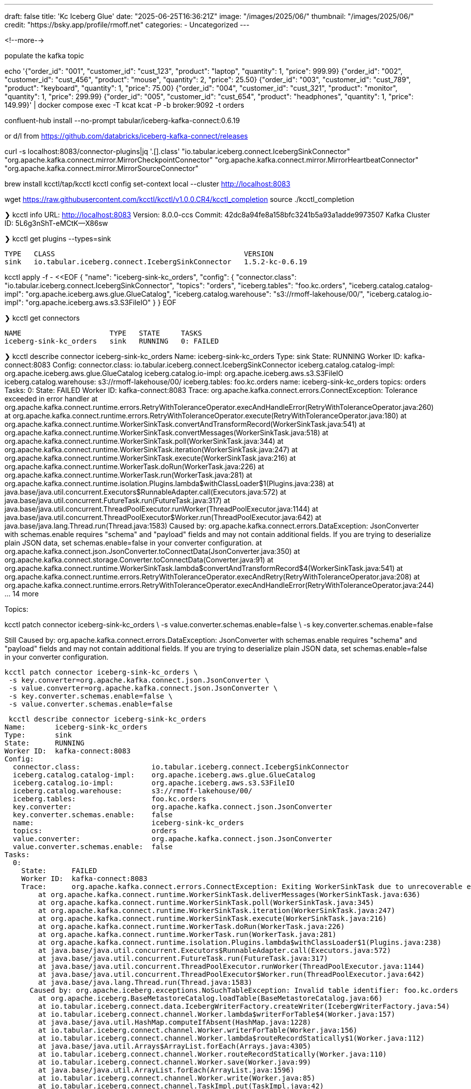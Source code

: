 ---
draft: false
title: 'Kc Iceberg Glue'
date: "2025-06-25T16:36:21Z"
image: "/images/2025/06/"
thumbnail: "/images/2025/06/"
credit: "https://bsky.app/profile/rmoff.net"
categories:
- Uncategorized
---

:source-highlighter: rouge
:icons: font
:rouge-css: style
:rouge-style: monokai

<!--more-->


populate the kafka topic


echo '{"order_id": "001", "customer_id": "cust_123", "product": "laptop", "quantity": 1, "price": 999.99}
{"order_id": "002", "customer_id": "cust_456", "product": "mouse", "quantity": 2, "price": 25.50}
{"order_id": "003", "customer_id": "cust_789", "product": "keyboard", "quantity": 1, "price": 75.00}
{"order_id": "004", "customer_id": "cust_321", "product": "monitor", "quantity": 1, "price": 299.99}
{"order_id": "005", "customer_id": "cust_654", "product": "headphones", "quantity": 1, "price": 149.99}' | docker compose exec -T kcat kcat -P -b broker:9092 -t orders



confluent-hub install --no-prompt tabular/iceberg-kafka-connect:0.6.19

or d/l from https://github.com/databricks/iceberg-kafka-connect/releases

curl -s localhost:8083/connector-plugins|jq '.[].class'
"io.tabular.iceberg.connect.IcebergSinkConnector"
"org.apache.kafka.connect.mirror.MirrorCheckpointConnector"
"org.apache.kafka.connect.mirror.MirrorHeartbeatConnector"
"org.apache.kafka.connect.mirror.MirrorSourceConnector"



brew install kcctl/tap/kcctl
kcctl config set-context local --cluster http://localhost:8083

wget https://raw.githubusercontent.com/kcctl/kcctl/v1.0.0.CR4/kcctl_completion
source ./kcctl_completion


❯ kcctl info
URL:               http://localhost:8083
Version:           8.0.0-ccs
Commit:            42dc8a94fe8a158bfc3241b5a93a1adde9973507
Kafka Cluster ID:  5L6g3nShT-eMCtK--X86sw

❯ kcctl get plugins --types=sink

 TYPE   CLASS                                             VERSION
 sink   io.tabular.iceberg.connect.IcebergSinkConnector   1.5.2-kc-0.6.19


kcctl apply -f - <<EOF
{
  "name": "iceberg-sink-kc_orders",
  "config": {
    "connector.class": "io.tabular.iceberg.connect.IcebergSinkConnector",
    "topics": "orders",
    "iceberg.tables": "foo.kc.orders",
    "iceberg.catalog.catalog-impl": "org.apache.iceberg.aws.glue.GlueCatalog",
    "iceberg.catalog.warehouse": "s3://rmoff-lakehouse/00/",
    "iceberg.catalog.io-impl": "org.apache.iceberg.aws.s3.S3FileIO"
  }
}
EOF


❯ kcctl get connectors

 NAME                     TYPE   STATE     TASKS
 iceberg-sink-kc_orders   sink   RUNNING   0: FAILED


❯ kcctl describe connector iceberg-sink-kc_orders
Name:       iceberg-sink-kc_orders
Type:       sink
State:      RUNNING
Worker ID:  kafka-connect:8083
Config:
  connector.class:               io.tabular.iceberg.connect.IcebergSinkConnector
  iceberg.catalog.catalog-impl:  org.apache.iceberg.aws.glue.GlueCatalog
  iceberg.catalog.io-impl:       org.apache.iceberg.aws.s3.S3FileIO
  iceberg.catalog.warehouse:     s3://rmoff-lakehouse/00/
  iceberg.tables:                foo.kc.orders
  name:                          iceberg-sink-kc_orders
  topics:                        orders
Tasks:
  0:
    State:      FAILED
    Worker ID:  kafka-connect:8083
    Trace:      org.apache.kafka.connect.errors.ConnectException: Tolerance exceeded in error handler
        at org.apache.kafka.connect.runtime.errors.RetryWithToleranceOperator.execAndHandleError(RetryWithToleranceOperator.java:260)
        at org.apache.kafka.connect.runtime.errors.RetryWithToleranceOperator.execute(RetryWithToleranceOperator.java:180)
        at org.apache.kafka.connect.runtime.WorkerSinkTask.convertAndTransformRecord(WorkerSinkTask.java:541)
        at org.apache.kafka.connect.runtime.WorkerSinkTask.convertMessages(WorkerSinkTask.java:518)
        at org.apache.kafka.connect.runtime.WorkerSinkTask.poll(WorkerSinkTask.java:344)
        at org.apache.kafka.connect.runtime.WorkerSinkTask.iteration(WorkerSinkTask.java:247)
        at org.apache.kafka.connect.runtime.WorkerSinkTask.execute(WorkerSinkTask.java:216)
        at org.apache.kafka.connect.runtime.WorkerTask.doRun(WorkerTask.java:226)
        at org.apache.kafka.connect.runtime.WorkerTask.run(WorkerTask.java:281)
        at org.apache.kafka.connect.runtime.isolation.Plugins.lambda$withClassLoader$1(Plugins.java:238)
        at java.base/java.util.concurrent.Executors$RunnableAdapter.call(Executors.java:572)
        at java.base/java.util.concurrent.FutureTask.run(FutureTask.java:317)
        at java.base/java.util.concurrent.ThreadPoolExecutor.runWorker(ThreadPoolExecutor.java:1144)
        at java.base/java.util.concurrent.ThreadPoolExecutor$Worker.run(ThreadPoolExecutor.java:642)
        at java.base/java.lang.Thread.run(Thread.java:1583)
      Caused by: org.apache.kafka.connect.errors.DataException: JsonConverter with schemas.enable requires "schema" and "payload" fields and may not contain additional fields. If you are trying to deserialize plain JSON data, set schemas.enable=false in your converter configuration.
        at org.apache.kafka.connect.json.JsonConverter.toConnectData(JsonConverter.java:350)
        at org.apache.kafka.connect.storage.Converter.toConnectData(Converter.java:91)
        at org.apache.kafka.connect.runtime.WorkerSinkTask.lambda$convertAndTransformRecord$4(WorkerSinkTask.java:541)
        at org.apache.kafka.connect.runtime.errors.RetryWithToleranceOperator.execAndRetry(RetryWithToleranceOperator.java:208)
        at org.apache.kafka.connect.runtime.errors.RetryWithToleranceOperator.execAndHandleError(RetryWithToleranceOperator.java:244)
        ... 14 more

Topics:


kcctl patch connector iceberg-sink-kc_orders \
    -s value.converter.schemas.enable=false \
    -s key.converter.schemas.enable=false

Still       Caused by: org.apache.kafka.connect.errors.DataException: JsonConverter with schemas.enable requires "schema" and "payload" fields and may not contain additional fields. If you are trying to deserialize plain JSON data, set schemas.enable=false in your converter configuration.



 kcctl patch connector iceberg-sink-kc_orders \                                                                                                                      ✔  11:30:12 
  -s key.converter=org.apache.kafka.connect.json.JsonConverter \
  -s value.converter=org.apache.kafka.connect.json.JsonConverter \
  -s key.converter.schemas.enable=false \
  -s value.converter.schemas.enable=false


 kcctl describe connector iceberg-sink-kc_orders
Name:       iceberg-sink-kc_orders
Type:       sink
State:      RUNNING
Worker ID:  kafka-connect:8083
Config:
  connector.class:                 io.tabular.iceberg.connect.IcebergSinkConnector
  iceberg.catalog.catalog-impl:    org.apache.iceberg.aws.glue.GlueCatalog
  iceberg.catalog.io-impl:         org.apache.iceberg.aws.s3.S3FileIO
  iceberg.catalog.warehouse:       s3://rmoff-lakehouse/00/
  iceberg.tables:                  foo.kc.orders
  key.converter:                   org.apache.kafka.connect.json.JsonConverter
  key.converter.schemas.enable:    false
  name:                            iceberg-sink-kc_orders
  topics:                          orders
  value.converter:                 org.apache.kafka.connect.json.JsonConverter
  value.converter.schemas.enable:  false
Tasks:
  0:
    State:      FAILED
    Worker ID:  kafka-connect:8083
    Trace:      org.apache.kafka.connect.errors.ConnectException: Exiting WorkerSinkTask due to unrecoverable exception.
        at org.apache.kafka.connect.runtime.WorkerSinkTask.deliverMessages(WorkerSinkTask.java:636)
        at org.apache.kafka.connect.runtime.WorkerSinkTask.poll(WorkerSinkTask.java:345)
        at org.apache.kafka.connect.runtime.WorkerSinkTask.iteration(WorkerSinkTask.java:247)
        at org.apache.kafka.connect.runtime.WorkerSinkTask.execute(WorkerSinkTask.java:216)
        at org.apache.kafka.connect.runtime.WorkerTask.doRun(WorkerTask.java:226)
        at org.apache.kafka.connect.runtime.WorkerTask.run(WorkerTask.java:281)
        at org.apache.kafka.connect.runtime.isolation.Plugins.lambda$withClassLoader$1(Plugins.java:238)
        at java.base/java.util.concurrent.Executors$RunnableAdapter.call(Executors.java:572)
        at java.base/java.util.concurrent.FutureTask.run(FutureTask.java:317)
        at java.base/java.util.concurrent.ThreadPoolExecutor.runWorker(ThreadPoolExecutor.java:1144)
        at java.base/java.util.concurrent.ThreadPoolExecutor$Worker.run(ThreadPoolExecutor.java:642)
        at java.base/java.lang.Thread.run(Thread.java:1583)
      Caused by: org.apache.iceberg.exceptions.NoSuchTableException: Invalid table identifier: foo.kc.orders
        at org.apache.iceberg.BaseMetastoreCatalog.loadTable(BaseMetastoreCatalog.java:66)
        at io.tabular.iceberg.connect.data.IcebergWriterFactory.createWriter(IcebergWriterFactory.java:54)
        at io.tabular.iceberg.connect.channel.Worker.lambda$writerForTable$4(Worker.java:157)
        at java.base/java.util.HashMap.computeIfAbsent(HashMap.java:1228)
        at io.tabular.iceberg.connect.channel.Worker.writerForTable(Worker.java:156)
        at io.tabular.iceberg.connect.channel.Worker.lambda$routeRecordStatically$1(Worker.java:112)
        at java.base/java.util.Arrays$ArrayList.forEach(Arrays.java:4305)
        at io.tabular.iceberg.connect.channel.Worker.routeRecordStatically(Worker.java:110)
        at io.tabular.iceberg.connect.channel.Worker.save(Worker.java:99)
        at java.base/java.util.ArrayList.forEach(ArrayList.java:1596)
        at io.tabular.iceberg.connect.channel.Worker.write(Worker.java:85)
        at io.tabular.iceberg.connect.channel.TaskImpl.put(TaskImpl.java:42)
        at io.tabular.iceberg.connect.IcebergSinkTask.put(IcebergSinkTask.java:76)
        at org.apache.kafka.connect.runtime.WorkerSinkTask.deliverMessages(WorkerSinkTask.java:606)
        ... 11 more

Topics:
  orders



      Caused by: org.apache.iceberg.exceptions.NoSuchTableException: Invalid table identifier: foo.kc.orders



[2025-06-26 10:30:08,930] INFO [iceberg-sink-kc_orders|task-0] IcebergSinkConfig values:
       iceberg.catalog = iceberg
       iceberg.connect.group-id = null
       iceberg.control.commit.interval-ms = 300000
       iceberg.control.commit.threads = 28
       iceberg.control.commit.timeout-ms = 30000
       iceberg.control.group-id = null
       iceberg.control.topic = control-iceberg
       iceberg.hadoop-conf-dir = null
       iceberg.tables = [foo.kc.orders]
       iceberg.tables.auto-create-enabled = false
       iceberg.tables.cdc-field = null
       iceberg.tables.default-commit-branch = null
       iceberg.tables.default-id-columns = null
       iceberg.tables.default-partition-by = null
       iceberg.tables.dynamic-enabled = false
       iceberg.tables.evolve-schema-enabled = false
       iceberg.tables.route-field = null
       iceberg.tables.schema-case-insensitive = false
       iceberg.tables.schema-force-optional = false
       iceberg.tables.upsert-mode-enabled = false

kcctl patch connector iceberg-sink-kc_orders \
  -s iceberg.tables.auto-create-enabled=true

❯ kcctl restart connector iceberg-sink-kc_orders
Restarted connector iceberg-sink-kc_orders

Caused by: java.lang.IllegalArgumentException: Invalid table identifier: foo.kc.orders

❯ kcctl describe connector iceberg-sink-kc_orders | grep tables
  iceberg.tables:                      foo.kc.orders
  iceberg.tables.auto-create-enabled:  true

❯ kcctl patch connector iceberg-sink-kc_orders \
  -s iceberg.tables=kc.orders

❯ kcctl restart connector iceberg-sink-kc_orders
Restarted connector iceberg-sink-kc_orders

      Caused by: software.amazon.awssdk.services.glue.model.EntityNotFoundException: Database kc not found. (Service: Glue, Status Code: 400, Request ID: 16a25fcf-01be-44e9-ba67-cc71431f3945)

 $aws glue get-databases --region us-east-1 --query 'DatabaseList[].Name' --output table

+--------------------+
|    GetDatabases    |
+--------------------+
|  default_database  |
|  my_glue_db        |
|  new_glue_db       |
|  rmoff_db          |
|  tmp               |
|  tmp2              |
+--------------------+

$ kcctl patch connector iceberg-sink-kc_orders \                                                                                                                      ✔  13:37:58 
  -s iceberg.tables=my_glue_db.orders2

❯ kcctl describe connector iceberg-sink-kc_orders
Name:       iceberg-sink-kc_orders
Type:       sink
State:      RUNNING
Worker ID:  kafka-connect:8083
Config:
  connector.class:                     io.tabular.iceberg.connect.IcebergSinkConnector
  iceberg.catalog.catalog-impl:        org.apache.iceberg.aws.glue.GlueCatalog
  iceberg.catalog.io-impl:             org.apache.iceberg.aws.s3.S3FileIO
  iceberg.catalog.warehouse:           s3://rmoff-lakehouse/00/
  iceberg.tables:                      my_glue_db.orders2
  iceberg.tables.auto-create-enabled:  true
  key.converter:                       org.apache.kafka.connect.json.JsonConverter
  key.converter.schemas.enable:        false
  name:                                iceberg-sink-kc_orders
  topics:                              orders
  value.converter:                     org.apache.kafka.connect.json.JsonConverter
  value.converter.schemas.enable:      false
Tasks:
  0:
    State:      RUNNING
    Worker ID:  kafka-connect:8083
Topics:
  orders

❯ aws s3 --recursive ls s3://rmoff-lakehouse/|grep orders2
2025-06-26 13:38:03       1323 00/my_glue_db.db/orders2/metadata/00000-acdbe4f9-89be-4d01-a24e-d752d8b3593f.metadata.json


❯ aws glue get-tables --region us-east-1 --database-name my_glue_db --query 'TableList[].Name' --output table

+----------------+
|    GetTables   |
+----------------+
|  orders2       |
+----------------+


❯ aws s3 --recursive ls s3://rmoff-lakehouse/|grep orders2
2025-06-26 13:45:00       1635 00/my_glue_db.db/orders2/data/00001-1750941483621-81b1c767-1930-49af-b0aa-e9ad885443ff-00001.parquet
2025-06-26 13:38:03       1323 00/my_glue_db.db/orders2/metadata/00000-acdbe4f9-89be-4d01-a24e-d752d8b3593f.metadata.json
2025-06-26 13:48:34       2528 00/my_glue_db.db/orders2/metadata/00001-2991ecb4-c382-4afd-b618-f2073dbc9982.metadata.json
2025-06-26 13:48:33       6958 00/my_glue_db.db/orders2/metadata/7e1f46eb-2944-492b-8846-a866139c6b68-m0.avro
2025-06-26 13:48:33       4239 00/my_glue_db.db/orders2/metadata/snap-730275697083946313-1-7e1f46eb-2944-492b-8846-a866139c6b68.avro

https://tobilg.com/using-amazon-sagemaker-lakehouse-with-duckdb

CREATE SECRET iceberg_secret (
    TYPE S3,
    PROVIDER credential_chain
    );

ATTACH '052821163812' AS glue_catalog (
        TYPE iceberg,
    ENDPOINT_TYPE glue);

🟡◗ SELECT * FROM glue_catalog.my_glue_db.orders2;
┌────────────┬──────────┬────────┬─────────────┬──────────┐
│  product   │ quantity │ price  │ customer_id │ order_id │
│  varchar   │  int64   │ double │   varchar   │ varchar  │
├────────────┼──────────┼────────┼─────────────┼──────────┤
│ laptop     │        1 │ 999.99 │ cust_123    │ 001      │
│ mouse      │        2 │   25.5 │ cust_456    │ 002      │
│ keyboard   │        1 │   75.0 │ cust_789    │ 003      │
│ monitor    │        1 │ 299.99 │ cust_321    │ 004      │
│ headphones │        1 │ 149.99 │ cust_654    │ 005      │
└────────────┴──────────┴────────┴─────────────┴──────────┘
Run Time (s): real 3.327 user 0.186391 sys 0.067954


❯ echo '{"order_id": "006", "customer_id": "cust_987", "product": "webcam", "quantity": 1, "price": 89.99}' | docker compose exec -T kcat kcat -P -b broker:9092 -t orders

🟡◗ SELECT * FROM glue_catalog.my_glue_db.orders2;
┌────────────┬──────────┬────────┬─────────────┬──────────┐
│  product   │ quantity │ price  │ customer_id │ order_id │
│  varchar   │  int64   │ double │   varchar   │ varchar  │
├────────────┼──────────┼────────┼─────────────┼──────────┤
│ laptop     │        1 │ 999.99 │ cust_123    │ 001      │
│ mouse      │        2 │   25.5 │ cust_456    │ 002      │
│ keyboard   │        1 │   75.0 │ cust_789    │ 003      │
│ monitor    │        1 │ 299.99 │ cust_321    │ 004      │
│ headphones │        1 │ 149.99 │ cust_654    │ 005      │
└────────────┴──────────┴────────┴─────────────┴──────────┘
Run Time (s): real 1.441 user 0.100980 sys 0.016929
🟡◗


kcctl patch connector iceberg-sink-kc_orders \
  -s offset.flush.interval.ms=1000 \
  -s iceberg.control.commit.interval-ms=1000


🟡◗ SELECT * FROM glue_catalog.my_glue_db.orders2;
┌────────────┬──────────┬────────┬─────────────┬──────────┐
│  product   │ quantity │ price  │ customer_id │ order_id │
│  varchar   │  int64   │ double │   varchar   │ varchar  │
├────────────┼──────────┼────────┼─────────────┼──────────┤
│ webcam     │        1 │  89.99 │ cust_987    │ 006      │
│ laptop     │        1 │ 999.99 │ cust_123    │ 001      │
│ mouse      │        2 │   25.5 │ cust_456    │ 002      │
│ keyboard   │        1 │   75.0 │ cust_789    │ 003      │
│ monitor    │        1 │ 299.99 │ cust_321    │ 004      │
│ headphones │        1 │ 149.99 │ cust_654    │ 005      │
└────────────┴──────────┴────────┴─────────────┴──────────┘
Run Time (s): real 2.468 user 0.117342 sys 0.025499




----

docs

https://iceberg.apache.org/docs/nightly/kafka-connect/



----



Is the Kafka Connect connector effectively dormant since the Tabular acquisition?
It looks like the last release was over a year ago https://github.com/databricks/iceberg-kafka-connect/releases

> The core of this codebase was donated to the Apache Iceberg project and future work will happen there - https://github.com/apache/iceberg/tree/main/kafka-connect
>Working with Confluent to get it removed from the Hub in favor of the Apache Iceberg one Jason just mentioned. We might be dependent on this though: https://github.com/apache/iceberg/issues/10745
